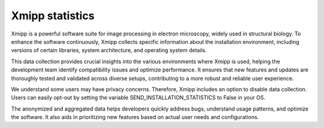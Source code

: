 .. _enhancingXmipp:

Xmipp statistics
=================
Xmipp is a powerful software suite for image processing in electron microscopy, widely used in structural biology. To enhance the software continuously, Xmipp collects specific information about the installation environment, including versions of certain libraries, system architecture, and operating system details.

This data collection provides crucial insights into the various environments where Xmipp is used, helping the development team identify compatibility issues and optimize performance. It ensures that new features and updates are thoroughly tested and validated across diverse setups, contributing to a more robust and reliable user experience.

We understand some users may have privacy concerns. Therefore, Xmipp includes an option to disable data collection. Users can easily opt-out by setting the variable SEND_INSTALLATION_STATISTICS to False in your OS.

The anonymized and aggregated data helps developers quickly address bugs, understand usage patterns, and optimize the software. It also aids in prioritizing new features based on actual user needs and configurations.
